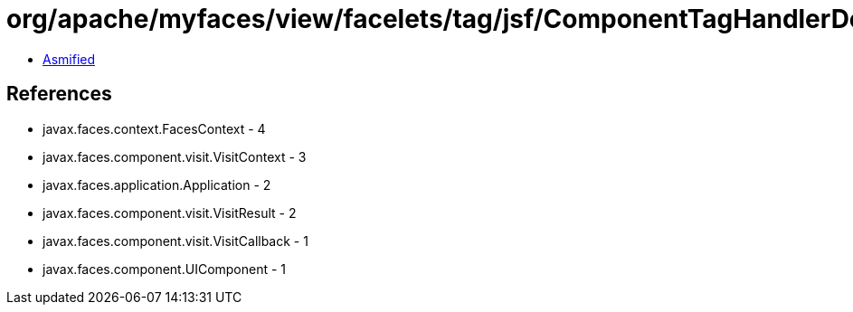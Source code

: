 = org/apache/myfaces/view/facelets/tag/jsf/ComponentTagHandlerDelegate$PublishFaceletDynamicComponentRefreshTransientBuildCallback.class

 - link:ComponentTagHandlerDelegate$PublishFaceletDynamicComponentRefreshTransientBuildCallback-asmified.java[Asmified]

== References

 - javax.faces.context.FacesContext - 4
 - javax.faces.component.visit.VisitContext - 3
 - javax.faces.application.Application - 2
 - javax.faces.component.visit.VisitResult - 2
 - javax.faces.component.visit.VisitCallback - 1
 - javax.faces.component.UIComponent - 1
